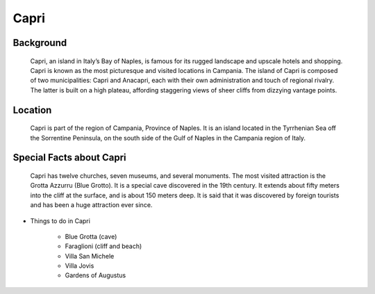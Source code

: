 Capri
=====

Background
----------

    Capri, an island in Italy’s Bay of Naples, is famous for its rugged 
    landscape and upscale hotels and shopping. Capri is known as the most 
    picturesque and visited locations in Campania. The island of Capri is 
    composed of two municipalities: Capri and Anacapri, each with their own 
    administration and touch of regional rivalry. The latter is built on a 
    high plateau, affording staggering views of sheer cliffs from dizzying 
    vantage points.

..  Add background information on city

Location
--------

    Capri is part of the region of Campania, Province of Naples. It is an 
    island located in the Tyrrhenian Sea off the Sorrentine Peninsula, on 
    the south side of the Gulf of Naples in the Campania region of Italy.

..  Add location information on city

Special Facts about Capri
-------------------------

    Capri has twelve churches, seven museums, and several monuments. The 
    most visited attraction is the Grotta Azzurru (Blue Grotto). It is a 
    special cave discovered in the 19th century. It extends about fifty 
    meters into the cliff at the surface, and is about 150 meters deep. 
    It is said that it was discovered by foreign tourists and has been a 
    huge attraction ever since.

..  Change name to special thing of city



* Things to do in Capri

    * Blue Grotta (cave)
    * Faraglioni (cliff and beach)
    * Villa San Michele
    * Villa Jovis
    * Gardens of Augustus
